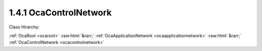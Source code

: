 .. _ocacontrolnetwork:

1.4.1  OcaControlNetwork
========================

Class Hirarchy:

:ref:`OcaRoot <ocaroot>` :raw:html:`&rarr;` :ref:`OcaApplicationNetwork <ocaapplicationnetwork>` :raw:html:`&rarr;` :ref:`OcaControlNetwork <ocacontrolnetwork>` 

.. cpp:class:: OcaControlNetwork: OcaApplicationNetwork


    **Properties**:

    .. _ocacontrolnetwork_classid:

    .. cpp:member:: OcaClassID ClassID

        This property is an override of the **OcaRoot** property.

        This property has id ``3.1``.

    .. _ocacontrolnetwork_classversion:

    .. cpp:member:: OcaClassVersionNumber ClassVersion

        This property is an override of the **OcaRoot** property.

        This property has id ``3.2``.

    .. _ocacontrolnetwork_protocol:

    .. cpp:member:: OcaNetworkControlProtocol Protocol

        Type of control protocol used by the network (OCAnn). Read-only
        property.

        This property has id ``3.1``.

    Properties inherited from :ref:`OcaApplicationNetwork <OcaApplicationNetwork>`:
    
    - :cpp:texpr:`OcaString` :ref:`OcaApplicationNetwork::Label <OcaApplicationNetwork_Label>`
    
    - :cpp:texpr:`OcaONo` :ref:`OcaApplicationNetwork::Owner <OcaApplicationNetwork_Owner>`
    
    - :cpp:texpr:`OcaApplicationNetworkServiceID` :ref:`OcaApplicationNetwork::ServiceID <OcaApplicationNetwork_ServiceID>`
    
    - :cpp:texpr:`OcaList<OcaNetworkSystemInterfaceDescriptor>` :ref:`OcaApplicationNetwork::SystemInterfaces <OcaApplicationNetwork_SystemInterfaces>`
    
    - :cpp:texpr:`OcaApplicationNetworkState` :ref:`OcaApplicationNetwork::State <OcaApplicationNetwork_State>`
    
    - :cpp:texpr:`OcaUint16` :ref:`OcaApplicationNetwork::ErrorCode <OcaApplicationNetwork_ErrorCode>`
    
    
    Properties inherited from :ref:`OcaRoot <OcaRoot>`:
    
    - :cpp:texpr:`OcaONo` :ref:`OcaRoot::ObjectNumber <OcaRoot_ObjectNumber>`
    
    - :cpp:texpr:`OcaBoolean` :ref:`OcaRoot::Lockable <OcaRoot_Lockable>`
    
    - :cpp:texpr:`OcaString` :ref:`OcaRoot::Role <OcaRoot_Role>`
    
    

    **Methods**:

    .. _ocacontrolnetwork_getcontrolprotocol:

    .. cpp:function:: OcaStatus GetControlProtocol(OcaNetworkControlProtocol &Protocol)

        Gets the network's Protocol property. Return status indicates whether
        the operation was successful.

        This method has id ``3.1``.

        :param OcaNetworkControlProtocol Protocol: Output parameter.


    Methods inherited from :ref:`OcaApplicationNetwork <OcaApplicationNetwork>`:
    
    - :ref:`OcaApplicationNetwork::GetLabel(Label) <OcaApplicationNetwork_GetLabel>`
    
    - :ref:`OcaApplicationNetwork::SetLabel(Label) <OcaApplicationNetwork_SetLabel>`
    
    - :ref:`OcaApplicationNetwork::GetOwner(Owner) <OcaApplicationNetwork_GetOwner>`
    
    - :ref:`OcaApplicationNetwork::GetServiceID(Name) <OcaApplicationNetwork_GetServiceID>`
    
    - :ref:`OcaApplicationNetwork::SetServiceID(Name) <OcaApplicationNetwork_SetServiceID>`
    
    - :ref:`OcaApplicationNetwork::GetSystemInterfaces(SystemInterfaces) <OcaApplicationNetwork_GetSystemInterfaces>`
    
    - :ref:`OcaApplicationNetwork::SetSystemInterfaces(Descriptors) <OcaApplicationNetwork_SetSystemInterfaces>`
    
    - :ref:`OcaApplicationNetwork::GetState(State) <OcaApplicationNetwork_GetState>`
    
    - :ref:`OcaApplicationNetwork::GetErrorCode(ErrorCode) <OcaApplicationNetwork_GetErrorCode>`
    
    - :ref:`OcaApplicationNetwork::Control(Command) <OcaApplicationNetwork_Control>`
    
    - :ref:`OcaApplicationNetwork::GetPath(NamePath, ONoPath) <OcaApplicationNetwork_GetPath>`
    
    
    Methods inherited from :ref:`OcaRoot <OcaRoot>`:
    
    - :ref:`OcaRoot::GetClassIdentification(ClassIdentification) <OcaRoot_GetClassIdentification>`
    
    - :ref:`OcaRoot::GetLockable(lockable) <OcaRoot_GetLockable>`
    
    - :ref:`OcaRoot::LockTotal() <OcaRoot_LockTotal>`
    
    - :ref:`OcaRoot::Unlock() <OcaRoot_Unlock>`
    
    - :ref:`OcaRoot::GetRole(Role) <OcaRoot_GetRole>`
    
    - :ref:`OcaRoot::LockReadonly() <OcaRoot_LockReadonly>`
    
    
